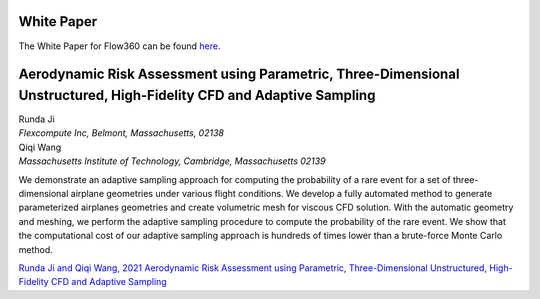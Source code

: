 .. _whitePaper:

White Paper
===========

The White Paper for Flow360 can be found `here <https://www.flexcompute.com/assets/static/flow360_whitepaper.pdf>`_.


Aerodynamic Risk Assessment using Parametric, Three-Dimensional Unstructured, High-Fidelity CFD and Adaptive Sampling
=====================================================================================================================


| Runda Ji
| *Flexcompute Inc, Belmont, Massachusetts, 02138*

| Qiqi Wang
| *Massachusetts Institute of Technology, Cambridge, Massachusetts 02139*

We demonstrate an adaptive sampling approach for computing the probability of a rare event for a set of three-dimensional airplane geometries under various flight conditions. We develop a fully automated method to generate parameterized airplanes geometries and create volumetric mesh for viscous CFD solution. With the automatic geometry and meshing, we perform the adaptive sampling procedure to compute the probability of the rare event. We show that the computational cost of our adaptive sampling approach is hundreds of times lower than a brute-force Monte Carlo method.


`Runda Ji and Qiqi Wang, 2021 Aerodynamic Risk Assessment using Parametric, Three-Dimensional Unstructured, High-Fidelity CFD and Adaptive Sampling <https://arxiv.org/pdf/2109.03335.pdf>`_


